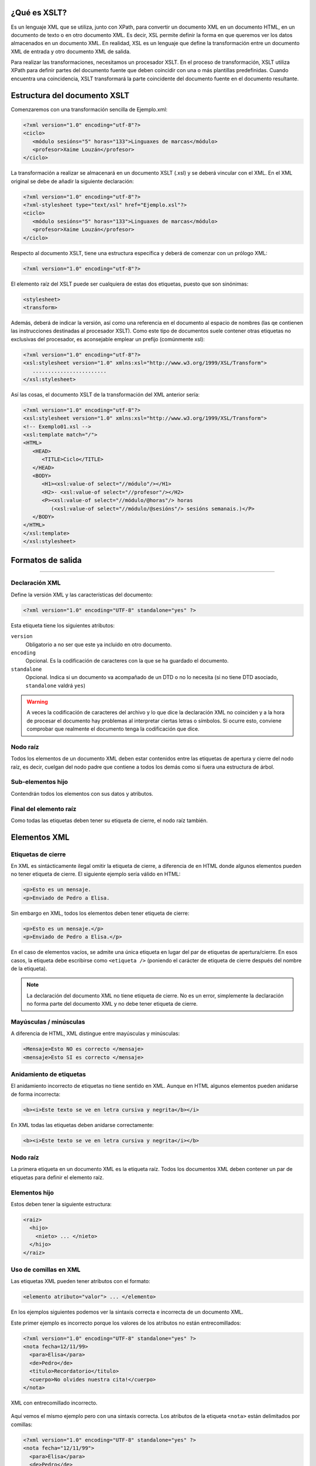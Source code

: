 ¿Qué es XSLT?
----------------------------

Es un lenguaje XML que se utiliza, junto con XPath, para convertir un documento XML en un documento HTML, en un documento de texto o en otro documento XML. Es decir, XSL permite definir la forma en que queremos ver los datos almacenados en un documento XML. En realidad, XSL es un lenguaje que define la transformación entre un documento XML de entrada y otro documento XML de salida.

Para realizar las transformaciones, necesitamos un procesador XSLT. En el proceso de transformación, XSLT utiliza XPath para definir partes del documento fuente que deben coincidir con una o más plantillas predefinidas. Cuando encuentra una coincidencia, XSLT transformará la parte coincidente del documento fuente en el documento resultante.

Estructura del documento XSLT
----------------------------

Comenzaremos con una transformación sencilla de Ejemplo.xml:

.. code-block:: xml

   <?xml version="1.0" encoding="utf-8"?>
   <ciclo>
      <módulo sesións="5" horas="133">Linguaxes de marcas</módulo>
      <profesor>Xaime Louzán</profesor>
   </ciclo>
..


La transformación a realizar se almacenará en un documento XSLT (.xsl) y se deberá vincular con el XML. En el XML original se debe de añadir la siguiente declaración: 

.. code-block:: xml

   <?xml version="1.0" encoding="utf-8"?>
   <?xml-stylesheet type="text/xsl" href="Ejemplo.xsl"?>
   <ciclo>
      <módulo sesións="5" horas="133">Linguaxes de marcas</módulo>
      <profesor>Xaime Louzán</profesor>
   </ciclo>
..


Respecto al documento XSLT, tiene una estructura específica y deberá de comenzar con un prólogo XML:

.. code-block:: xml

   <?xml version="1.0" encoding="utf-8"?>
..


El elemento raíz del XSLT puede ser cualquiera de estas dos etiquetas, puesto que son sinónimas:

.. code-block:: xml

   <stylesheet>
   <transform>
..


Además, deberá de indicar la versión, así como una referencia en el documento al espacio de nombres (las qe contienen las instrucciones destinadas al procesador XSLT). Como este tipo de documentos suele contener otras etiquetas no exclusivas del procesador, es aconsejable emplear un prefijo (comúnmente xsl):

.. code-block:: xml

   <?xml version="1.0" encoding="utf-8"?>
   <xsl:stylesheet version="1.0" xmlns:xsl="http://www.w3.org/1999/XSL/Transform">
      ........................
   </xsl:stylesheet>
..


Así las cosas, el documento XSLT de la transformación del XML anterior sería:

.. code-block:: xml

   <?xml version="1.0" encoding="utf-8"?>
   <xsl:stylesheet version="1.0" xmlns:xsl="http://www.w3.org/1999/XSL/Transform">
   <!-- Exemplo01.xsl -->
   <xsl:template match="/">
   <HTML>
      <HEAD>
         <TITLE>Ciclo</TITLE>
      </HEAD>
      <BODY>
         <H1><xsl:value-of select="//módulo"/></H1>
         <H2>- <xsl:value-of select="//profesor"/></H2>
         <P><xsl:value-of select="//módulo/@horas"/> horas
            (<xsl:value-of select="//módulo/@sesións"/> sesións semanais.)</P>
      </BODY>
   </HTML>
   </xsl:template>
   </xsl:stylesheet>
..



Formatos de salida
----------------------------




~~~~~~~~~~~~~~~~~~~~~~~~~~~~~~~~~~~~~~~~~~~~~~~~~~~~~~~~~~~~~~~~~~~~~~~~~~~~~~~~~~~~~~~~~~~~~~~~~~~~~~~~~~~~~~~~~~~~~~~~



Declaración XML
~~~~~~~~~~~~~~~

Define la versión XML y las características del documento:

.. code-block:: xml

   <?xml version="1.0" encoding="UTF-8" standalone="yes" ?>

Esta etiqueta tiene los siguientes atributos:

``version``
   Obligatorio a no ser que este ya incluido en otro documento.
``encoding``
   Opcional. Es la codificación de caracteres con la que se ha guardado el documento.
``standalone``
   Opcional. Indica si un documento va acompañado de un DTD o no lo necesita (si no tiene DTD asociado, ``standalone`` valdrá ``yes``)

.. warning::

   A veces la codificación de caracteres del archivo y lo que dice la declaración XML no coinciden y a la hora de procesar el documento hay problemas al interpretar ciertas letras o símbolos. Si ocurre esto, conviene comprobar que realmente el documento tenga la codificación que dice.

Nodo raíz
~~~~~~~~~

Todos los elementos de un documento XML deben estar contenidos entre las etiquetas de apertura y cierre del nodo raíz, es decir, cuelgan del nodo padre que contiene a todos los demás como si fuera una estructura de árbol.

Sub-elementos hijo
~~~~~~~~~~~~~~~~~~

Contendrán todos los elementos con sus datos y atributos.

Final del elemento raíz
~~~~~~~~~~~~~~~~~~~~~~~

Como todas las etiquetas deben tener su etiqueta de cierre, el nodo raíz también.

Elementos XML
-------------

Etiquetas de cierre
~~~~~~~~~~~~~~~~~~~

En XML es sintácticamente ilegal omitir la etiqueta de cierre, a diferencia de en HTML donde algunos elementos pueden no tener etiqueta de cierre. El siguiente ejemplo sería válido en HTML:

.. code-block:: html

   <p>Esto es un mensaje.
   <p>Enviado de Pedro a Elisa.

Sin embargo en XML, todos los elementos deben tener etiqueta de cierre:

.. code-block:: xml

   <p>Esto es un mensaje.</p>
   <p>Enviado de Pedro a Elisa.</p>

En el caso de elementos vacíos, se admite una única etiqueta en lugar del par de etiquetas de apertura/cierre. En esos casos, la etiqueta debe escribirse como ``<etiqueta />`` (poniendo el carácter de etiqueta de cierre después del nombre de la etiqueta).

.. note::

   La declaración del documento XML no tiene etiqueta de cierre. No es un error, simplemente la declaración no forma parte del documento XML y no debe tener etiqueta de cierre.

Mayúsculas / minúsculas
~~~~~~~~~~~~~~~~~~~~~~~

A diferencia de HTML, XML distingue entre mayúsculas y minúsculas:

.. code-block:: xml

   <Mensaje>Esto NO es correcto </mensaje>
   <mensaje>Esto SI es correcto </mensaje>

Anidamiento de etiquetas
~~~~~~~~~~~~~~~~~~~~~~~~

El anidamiento incorrecto de etiquetas no tiene sentido en XML. Aunque en HTML algunos elementos pueden anidarse de forma incorrecta:

.. code-block:: html

   <b><i>Este texto se ve en letra cursiva y negrita</b></i>

En XML todas las etiquetas deben anidarse correctamente:

.. code-block:: xml

   <b><i>Este texto se ve en letra cursiva y negrita</i></b>

.. _nodo-raíz-1:

Nodo raíz
~~~~~~~~~

La primera etiqueta en un documento XML es la etiqueta raíz. Todos los documentos XML deben contener un par de etiquetas para definir el elemento raíz.

Elementos hijo
~~~~~~~~~~~~~~

Estos deben tener la siguiente estructura:

.. code-block:: xml

   <raiz>
     <hijo>
       <nieto> ... </nieto>
     </hijo>
   </raiz>

Uso de comillas en XML
~~~~~~~~~~~~~~~~~~~~~~

Las etiquetas XML pueden tener atributos con el formato:

.. code-block:: xml

   <elemento atributo="valor"> ... </elemento>

En los ejemplos siguientes podemos ver la sintaxis correcta e incorrecta de un documento XML.

Este primer ejemplo es incorrecto porque los valores de los atributos no están entrecomillados:

.. code-block:: xml

   <?xml version="1.0" encoding="UTF-8" standalone="yes" ?>
   <nota fecha=12/11/99>
     <para>Elisa</para>
     <de>Pedro</de>
     <titulo>Recordatorio</titulo>
     <cuerpo>No olvides nuestra cita!</cuerpo>
   </nota>

.. figure:: /imagenes/20_sintaxis_xml/02_entrecomillados_mal_xml.png
   :align: center

   XML con entrecomillado incorrecto.

Aquí vemos el mismo ejemplo pero con una sintaxis correcta. Los atributos de la etiqueta ``<nota>`` están delimitados por comillas:

.. code-block:: xml

   <?xml version="1.0" encoding="UTF-8" standalone="yes" ?>
   <nota fecha="12/11/99">
     <para>Elisa</para>
     <de>Pedro</de>
     <titulo>Recordatorio</titulo>
     <cuerpo>No olvides nuestra cita!</cuerpo>
   </nota>

.. figure:: /imagenes/20_sintaxis_xml/03_entrecomillados_bien_xml.png
   :align: center

   XML con entrecomillado correcto.

Conservación de espacios
~~~~~~~~~~~~~~~~~~~~~~~~

En XML los espacios en blanco se conservan, no son truncados a un espacio único a diferencia de HTML, donde los espacios en blanco seguidos, así como caracteres de tabulación y saltos de línea, son comprimidos a un único espacio en blanco.

Formato de ficheros XML
~~~~~~~~~~~~~~~~~~~~~~~

Son ficheros de texto plano, lo que permite trabajar con ellos desde cualquier editor de texto.

Elementos extensibles
~~~~~~~~~~~~~~~~~~~~~

Los documentos XML pueden ampliarse para incluir más información. Vamos a estudiar el ejemplo previo de la nota enviada de Pedro a Elisa:

.. code-block:: xml

   <?xml version="1.0" encoding="UTF-8" standalone="yes" ?>
   <nota>
     <para>Elisa</para>
     <de>Pedro</de>
     <titulo>Recordatorio</titulo>
     <cuerpo>No olvides nuestra cita!</cuerpo>
   </nota>

Imaginemos que hemos creado una aplicación que extrae los elementos ``<para>``, ``<de>`` y ``<cuerpo>``. Supongamos que el autor añade una información extra, ``<fecha>``:

.. code-block:: xml

   <?xml version="1.0" encoding="UTF-8" standalone="yes" ?>
   <nota>
     <fecha>27 de mayo del 2010</fecha>
     <para>Elisa</para>
     <de>Pedro</de>
     <titulo>Recordatorio</titulo>
     <cuerpo>No olvides nuestra cita!</cuerpo>
   </nota>

La aplicación no tiene que fallar ya que debería poder localizar los elementos ``<para>``, ``<de>`` y ``<cuerpo>`` en el documento y producir la misma salida.

Relación semántica entre elementos
~~~~~~~~~~~~~~~~~~~~~~~~~~~~~~~~~~

Los elementos tienen entre sí relaciones del tipo padre-hijo. Para entender la terminología XML es importante conocer las relaciones entre los diferentes elementos de un documento, como se identifican y como son descritos los elementos de contenido (datos).

Contenido de los elementos
~~~~~~~~~~~~~~~~~~~~~~~~~~

Un elemento puede contener:

-  Nada (elemento vacío).
-  Datos.
-  Subelementos XML.
-  Atributos.

No tiene porque incluir sólo una de estas clases, puede haber varias mezcladas.

En el ejemplo siguiente, el elemento ``<libro>`` contiene dos elementos: ``<producto>`` y ``<capitulo>``. El elemento ``<producto>`` es un elemento vacío, porque no contiene ningún dato. En este caso, tiene los atributos ``id`` y ``medio``, cada uno de ellos con sus valores entrecomillados.

El documento XML que describe el libro sería:

.. code-block:: xml

   <?xml version="1.0" encoding="UTF-8" standalone="yes" ?>
   <libro>
     <titulo>El mundo de XML</titulo>
     <producto id="33-657" medio="papel"></producto>
     <capitulo>Introduccion a XML
       <par>Que es html</par>
       <par>Que es xml</par>
     </capitulo>
   </libro>

Reglas de nombrado de elementos
~~~~~~~~~~~~~~~~~~~~~~~~~~~~~~~

Los elementos XML deben seguir las siguientes reglas de nombrado:

-  Los nombres pueden contener letras, números y otros caracteres.
-  Los nombres no pueden comenzar con un número, con el carácter ``_`` (guión bajo) o con los caracteres ``xml`` (ni variaciones tipo ``XML``, ``Xml``\ …)
-  Los nombres no pueden contener espacios (se utiliza el guíon bajo ``_`` para separar palabras).

A la hora de nombrar los elementos es importante seguir algunos consejos
sencillos, que pueden facilitar las cosas:

-  Puede utilizarse cualquier nombre, no hay palabras reservadas, pero conviene utilizar nombres descriptivos para facilitar la comprensión de los datos.
-  Puede ayudar el utilizar el guión bajo para separar nombres de varias palabras (``primer_apellido``, ``segundo_apellido``, …).
-  Evitar el uso de los caracteres ``-`` y ``.`` dado que el software de tratamiento de los datos lo puede identificar como símbolos aritméticos o como propiedades de objetos.
-  Los nombres de los elementos pueden ser tan largos como se desee, pero no es conveniente exagerar. Es mejor que sean cortos y simples (si no hay ambigüedad, no conviene usar nombres como ``el_titulo_del_libro`` cuando se puede utilizar ``titulo``).
-  Los caracteres no pertenecientes al alfabeto latino, son perfectamente válidos (ñ, á, ô, etc.) Sin embargo conviene asegurarse de que el software de tratamiento de los datos no tenga problemas con dichos caracteres.
-  El carácter ``:`` no debería utilizarse en la denominación de los elementos, dado que está reservado para los *namespaces*.

Atributos XML
-------------

En HTML es habitual que las etiquetas tengan atributos que proporcionan información adicional sobre la propia etiqueta.

Por ejemplo en la etiqueta,

.. code-block:: html

   <IMG SRC="mi_casa.gif">

el atributo ``src`` proporciona información adicional sobre la imagen. En este caso nos dice el fichero que la contiene.

De la misma forma, los atributos en etiquetas XML proporcionan información sobre la propia etiqueta que los contiene:

.. code-block:: html

   <img src="computer.gif">
   <a href="demo.asp">

Los atributos aportan información que no es parte de los datos:

.. code-block:: xml

   <fichero tipo="gif">mi_casa.gif</fichero>

En el caso anterior, el tipo de fichero de imagen no es importante para los datos, pero sí lo es para el software que manipula la información.

Tipos de entrecomillado
~~~~~~~~~~~~~~~~~~~~~~~

Ya se ha comentado anteriormente que todos los valores de los atributos deben estar entrecomillados. Pero el tipo de comillas utilizado es irrelevante; podemos utilizar tanto comillas simples como comillas dobles pero, eso sí, debemos utilizar el mismo tipo de comillas en ambas partes de la expresión entrecomillada.

Estos formatos serían admitidos:

.. code-block:: xml

   <fichero tipo="gif">mi_casa.gif</fichero>
   <fichero tipo='gif'>mi_casa.gif</fichero>

Pero no estos:

.. code-block:: xml

   <fichero tipo="gif'>mi_casa.gif</fichero>
   <fichero tipo='gif">mi_casa.gif</fichero>

Las dobles comillas suelen ser más utilizadas, pero en ocasiones es necesario utilizar comillas sencillas, como en el ejemplo siguiente:

.. code-block:: xml

   <gangster nombre='Miguel "Pistolas" Fernandez'>

¿Elementos o atributos?
~~~~~~~~~~~~~~~~~~~~~~~

Veamos algunos objetos:

.. code-block:: xml

   <persona sexo="femenino">
       <nombre>Elisa</nombre>
       <apellido>Lopez</apellido>
   </persona>

.. code-block:: xml

   <persona>
       <sexo>femenino</sexo>
       <nombre>Elisa</nombre>
       <apellido>Lopez</apellido>
   </persona>

En el primer ejemplo, el sexo es un atributo del elemento persona. En el segundo, sexo es un elemento hijo del elemento persona. No existen reglas sobre cuando utilizar atributos o elementos hijos. Sin embargo, como norma general, se debería tender a utilizar los elementos hijos en lugar de los atributos.

Además, el uso de atributos tiene algunos problemas:

-  Los atributos no pueden contener generalmente valores múltiples, mientras que los elementos sí.
-  Los atributos son difíciles de expandir en el caso de que se deeen hacer cambios futuros en la estructura de los datos.
-  Los atributos no permiten estructurar la información.
-  Los atributos son más difíciles de manipular por las aplicaciones.
-  Los valores de los atributos son difíciles de verificar frente a una DTD.

Sin embargo, hay ocasiones en las que el uso de atributos si puede ser recomendable. Veamos el siguiente ejemplo para entenderlo:

.. code-block:: xml

   <?xml version="1.0" encoding="UTF-8" standalone="yes" ?>
   <mensajes>
     <nota ID="001">
       <para>Elisa</para>
       <de>Pedro</de>
       <titulo>Recordatorio</titulo>
       <cuerpo>No olvides nuestra cita!</cuerpo>
     </nota>
     <nota ID="002">
       <para>Juan</para>
       <de>Francisco</de>
       <titulo>Cita</titulo>
       <cuerpo>Quedamos a comer en el Restaurante de abajo.</cuerpo>
     </nota>
   </mensajes>

El atributo ``ID`` en este ejemplo es solamente un contador de mensajes y no una parte de los datos. En este caso sí podemos decir que el uso de los atributos está recomendado. La información que contiene es los que se denomina *metainformación* (información sobre la información).

Comentarios
-----------

Para poder documentar un programa XML que sirva de guía para comprenderlo, pondríamos las siguientes etiquetas:

.. code-block:: xml

   <!-- COMENTARIOS -->

Donde pone ``COMENTARIOS`` añadimos todo nuestro texto. Evitar utilizar guiones en los comentarios para evitar conflictos.

.. code-block:: xml

   <?xml version="1.0" encoding="UTF-8" standalone="yes" ?>
   <email>
     <!--  Destinatario del mensaje  -->
     <para>Elisa</para>

     <!--  Remitente del mensaje  -->
     <de>Pedro</de>

     <titulo>Recordatorio</titulo>
     <cuerpo>No olvides nuestra cita</cuerpo>
   </email>

Caracteres especiales de XML
----------------------------

Hay una serie de caracteres que XML no reconoce y los considera como ilegales. Para poder incluírlos, se utilizan una serie de referencias.

Si por ejemplo introducimos un símbolo de menor ``<`` dentro de una etiqueta el *parser* dará como respuesta un mensaje de error porque considera que si hay un símbolo de menor, es el comienzo de una nueva etiqueta.

Por ejemplo algo que produciría un error es:

.. code-block:: text

   <mensaje>si salario <1000 entonces </mensaje>

Para solucionar esto sustituimos dicho símbolo por una referencia:

.. code-block:: xml

   <mensaje>si salario &lt;1000 entonces </mensaje>

Hay 5 referencias predeterminadas:

+----------+------------+--------------+
| Caracter | Referencia | Unicode      |
+==========+============+==============+
| ``<``    | ``&lt;``   | ``&#x003c;`` |
+----------+------------+--------------+
| ``>``    | ``&gt;``   | ``&#x003e;`` |
+----------+------------+--------------+
| ``&``    | ``&amp;``  | ``&#x0026;`` |
+----------+------------+--------------+
| ``'``    | ``&apos;`` | ``&#x0027;`` |
+----------+------------+--------------+
| ``"``    | ``&quot;`` | ``&#x0022;`` |
+----------+------------+--------------+

Para más información se puede consultar:

http://www.w3schools.com/charsets/ref_utf_basic_latin.asp

Ejemplo completo de documento XML
---------------------------------

.. code-block:: xml

   <?xml version="1.0" encoding="UTF-8" standalone="yes" ?>
   <!-- LISTADO DE PERSONAL AUTORIZADO -->
   <personal>
     <persona id="01">
       <nombre>&quot; Directora &quot; Nerea</nombre>
       <apellido>Urbieta</apellido>
       <direccion>Gran Via 5, Bilbo</direccion>
       <matricula>0 &#8364;</matricula>
     </persona>
     <persona id="100">
       <nombre>Idoia</nombre>
       <apellido>Elorza</apellido>
       <direccion>Getaria Kalea, Donostia</direccion>
       <matricula>800 &#8364;</matricula>
     </persona>
     <persona id="101">
       <nombre>Nagore</nombre>
       <apellido>Dorronsoro</apellido>
       <direccion>Dato Kalea 6, Gasteiz</direccion>
       <matricula>800 &#8364;</matricula>
     </persona>
     <persona id="102">
       <nombre>Eli</nombre>
       <apellido>Agirre</apellido>
       <direccion>Dato Kalea 8, Gasteiz</direccion>
       <matricula>800 &#8364;</matricula>
     </persona>
   </personal>
